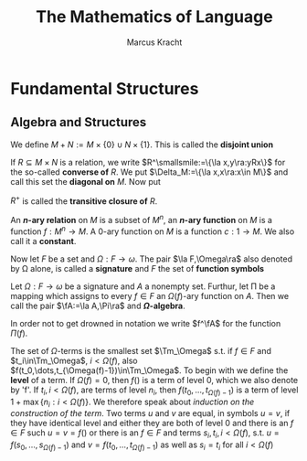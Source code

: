 #+TITLE: \myfont The @@latex:\\@@ Mathematics of Language
#+AUTHOR: Marcus Kracht

#+OPTIONS: toc:2
#+LATEX_HEADER: \input{preamble.tex}
#+LATEX_HEADER: \setcounter{secnumdepth}{2}
#+LATEX_HEADER: \setcounter{tocdepth}{2}
#+EXPORT_FILE_NAME: ../latex/TheMathematicsofLanguage/TheMathematicsofLanguage.tex
#+LATEX_HEADER: \DeclareMathOperator{\Tm}{Tm}


* Fundamental Structures
** Algebra and Structures
   We define \(M+N:=M\times\{0\}\cup N\times\{1\}\). This is called the
   *disjoint union*
   
   If \(R\subseteq M\times N\) is a relation, we write 
   \(R^\smallsmile:=\{\la x,y\ra:yRx\}\) for the so-called *converse of* $R$. We
   put \(\Delta_M:=\{\la x,x\ra:x\in M\}\) and call this set the *diagonal on*
   $M$. Now put
   \begin{alignat*}{2}
   &R^0:=\Delta_M\hspace{2cm} &&R^{n+1}:=R\circ R^n\\
   &R^+:=\displaystyle\bigcup_{0<i\in\omega}R^i\hspace{2cm}
   &&R^{*}:=\displaystyle\bigcup_{i\in\omega}R^i
   \end{alignat*}

   $R^+$ is called the *transitive closure of* $R$.

   An *\(n\)-ary relation* on $M$ is a subset of \(M^n\), an *\(n\)-ary function* on
   $M$ is a function \(f:M^n\to M\). A 0-ary function on $M$ is a function
   \(c:1\to M\). We also call it a *constant*.

   Now let $F$ be a set and \(\Omega:F\to\omega\). The pair \(\la F,\Omega\ra\) also
   denoted by \Omega alone, is called a *signature* and $F$ the set of *function symbols*

   #+ATTR_LATEX: :options []
   #+BEGIN_definition
   Let \(\Omega:F\to \omega\) be a signature and $A$ a nonempty set. Furthur, let \Pi
   be a mapping which assigns to every \(f\in F\) an \(\Omega(f)\)-ary function on
   $A$. Then we call the pair \(\fA:=\la A,\Pi\ra\) and *\(\Omega\)-algebra*.
   #+END_definition

   In order not to get drowned in notation we write \(f^\fA\) for the function
   \(\Pi(f)\). 

   The set of \(\Omega\)-terms is the smallest set \(\Tm_\Omega\) s.t. if \(f\in
   F\) and \(t_i\in\Tm_\Omega\), \(i<\Omega(f)\), also
   \(f(t_0,\dots,t_{\Omega(f)-1})\in\Tm_\Omega\). To begin with we define the *level*
   of a term. If \(\Omega(f)=0\), then \(f()\) is a term of level 0, which we also
   denote by 'f'. If \(t_i,i<\Omega(f)\), are terms of level \(n_i\), then
   \(f(t_0,\dots,t_{\Omega(f)-1})\) is a term of level \(1+\max\{n_i:i<\Omega(f)\}\).
   We therefore speak about /induction on the construction of the term/. Two terms
   $u$ and $v$ are equal, in symbols \(u=v\), if they have identical level and
   either they are both of level 0 and there is an \(f\in F\) such \(u=v=f()\)
   or there is an \(f\in F\) and terms \(s_i,t_i,i<\Omega(f)\), s.t.
   \(u=f(s_0,\dots,s_{\Omega(f)-1})\) and \(v=f(t_0,\dots,t_{\Omega(f)-1})\) as well as
   \(s_i=t_i\) for all \(i<\Omega(f)\)

   




   
